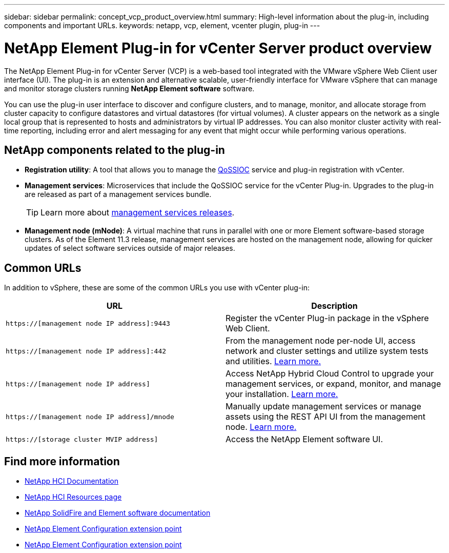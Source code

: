 ---
sidebar: sidebar
permalink: concept_vcp_product_overview.html
summary: High-level information about the plug-in, including components and important URLs.
keywords: netapp, vcp, element, vcenter plugin, plug-in
---

= NetApp Element Plug-in for vCenter Server product overview
:hardbreaks:
:nofooter:
:icons: font
:linkattrs:
:imagesdir: ../media/
:keywords: netapp, vcp, element, vcenter plugin, plug-in

[.lead]
The NetApp Element Plug-in for vCenter Server (VCP) is a web-based tool integrated with the VMware vSphere Web Client user interface (UI). The plug-in is an extension and alternative scalable, user-friendly interface for VMware vSphere that can manage and monitor storage clusters running *NetApp Element software* software.

You can use the plug-in user interface to discover and configure clusters, and to manage, monitor, and allocate storage from cluster capacity to configure datastores and virtual datastores (for virtual volumes). A cluster appears on the network as a single local group that is represented to hosts and administrators by virtual IP addresses. You can also monitor cluster activity with real-time reporting, including error and alert messaging for any event that might occur while performing various operations.

== NetApp components related to the plug-in

* *Registration utility*: A tool that allows you to manage the link:vcp_concept_qossioc.html[QoSSIOC] service and plug-in registration with vCenter.

* *Management services*: Microservices that include the QoSSIOC service for the vCenter Plug-in. Upgrades to the plug-in are released as part of a management services bundle.
+
TIP: Learn more about link:https://kb.netapp.com/Advice_and_Troubleshooting/Data_Storage_Software/Management_services_for_Element_Software_and_NetApp_HCI/Management_Services_Release_Notes[management services releases^].

* *Management node (mNode)*: A virtual machine that runs in parallel with one or more Element software-based storage clusters. As of the Element 11.3 release, management services are hosted on the management node, allowing for quicker updates of select software services outside of major releases.

== Common URLs
In addition to vSphere, these are some of the common URLs you use with vCenter plug-in:

[%header,cols=2*]
|===
|URL
|Description


|`https://[management node IP address]:9443`
|Register the vCenter Plug-in package in the vSphere Web Client.

|`https://[management node IP address]:442`
|From the management node per-node UI, access network and cluster settings and utilize system tests and utilities. https://docs.netapp.com/us-en/hci/docs/task_mnode_access_ui.html[Learn more.^]

|`https://[management node IP address]`
|Access NetApp Hybrid Cloud Control to upgrade your management services, or expand, monitor, and manage your installation. https://docs.netapp.com/us-en/hci/docs/task_hci_getstarted.html[Learn more.^]

|`https://[management node IP address]/mnode`
|Manually update management services or manage assets using the REST API UI from the management node. https://docs.netapp.com/us-en/hci/docs/task_mnode_access_ui.html[Learn more.^]

|`https://[storage cluster MVIP address]`
|Access the NetApp Element software UI.
|===

[discrete]
== Find more information
*	https://docs.netapp.com/us-en/hci/index.html[NetApp HCI Documentation^]
*	http://mysupport.netapp.com/hci/resources[NetApp HCI Resources page^]
*	https://docs.netapp.com/sfe-122/topic/com.netapp.ndc.sfe-vers/GUID-B1944B0E-B335-4E0B-B9F1-E960BF32AE56.html[NetApp SolidFire and Element software documentation^]
* link:vcp_concept_config_extension_point.html[NetApp Element Configuration extension point]
* link:vcp_concept_management_extension_point.html[NetApp Element Configuration extension point]
